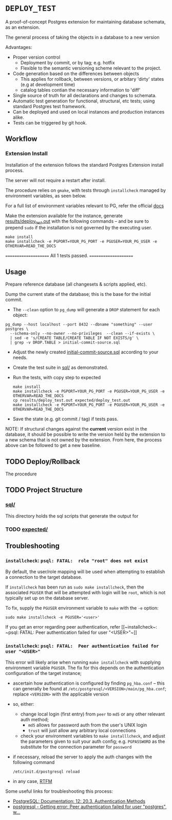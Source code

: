 #+COMMENT: export to markdown {C-c C-e m m}

*  =DEPLOY_TEST=
A proof-of-concept Postgres extension for maintaining database schemata, as an
extension.

The general process of taking the objects in a database to a new version

Advantages:
- Proper version control
    - Deployment by commit, or by tag; e.g. hotfix
    - Flexible to the semantic versioning scheme relevant to the project.
- Code generation based on the differences between objects
    - This applies for rollback, between versions, or arbitary 'dirty' states
      (e.g at development time)
    - catalog tables contian the necessary information to 'diff'
- Single source of truth for all declarations and changes to schemata.
- Automatic test generation for functional, structural, etc tests; using standard
  Postgres test framework.
- Can be deployed and used on local instances and production instances alike.
- Tests can be triggered by git hook.


** Workflow
*** Extension Install
Installation of the extension follows the standard Postgres Extension install process.

The server will not require a restart after install.

The procedure relies on ~gmake~, with tests through ~installcheck~ managed by
environment variables, as seen below.

For a full list of environment variables relevant to PG, refer the official [[https://www.postgresql.org/docs/current/libpq-envars.html][docs]]

Make the extension available for the instance, generate [[file:results/deploy_test.out][results/deploy_test.out]]
with the following commands -- and be sure to prepend ~sudo~ if the installation is
not governed by the executing user.

#+begin_src shell
make install
make installcheck -e PGPORT=YOUR_PG_PORT -e PGUSER=YOUR_PG_USER -e OTHERVAR=READ_THE_DOCS
#+end_src
#+RESULTS:
/usr/lib/postgresql/10/lib/pgxs/src/makefiles/../../src/test/regress/pg_regress --inputdir=./ --bindir='/usr/lib/postgresql/10/bin'    --dbname=contrib_regression deploy_test
(using postmaster on Unix socket, default port)
============== dropping database "contrib_regression" ==============
NOTICE:  database "contrib_regression" does not exist, skipping
DROP DATABASE
============== creating database "contrib_regression" ==============
CREATE DATABASE
ALTER DATABASE
============== running regression test queries        ==============
test deploy_test              ... ok

=====================
 All 1 tests passed.
=====================

** Usage
Prepare reference database (all changesets & scripts applied, etc).

Dump the current state of the database; this is the base for the initial commit.
- The ~--clean~ option to ~pg_dump~ will generate a ~DROP~ statement for each
  object:
#+begin_src shell
pg_dump --host localhost --port 8432 --dbname "something" --user postgres \
  --schema-only --no-owner --no-privileges  --clean --if-exists \
  | sed -e 's/CREATE TABLE/CREATE TABLE IF NOT EXISTS/g' \
  | grep -v DROP.TABLE > initial-commit-source.sql
#+end_src

- Adjust the newly created [[file:initial-commit-source.sql][initial-commit-source.sql]] according to your needs.

- Create the test suite in [[file:sql/][sql/]] as demonstrated.

- Run the tests, with copy step to expected
  #+begin_src shell
 make install
 make installcheck -e PGPORT=YOUR_PG_PORT -e PGUSER=YOUR_PG_USER -e OTHERVAR=READ_THE_DOCS
 cp results/deploy_test.out expected/deploy_test.out
 make installcheck -e PGPORT=YOUR_PG_PORT -e PGUSER=YOUR_PG_USER -e OTHERVAR=READ_THE_DOCS
  #+end_src

- Save the state (e.g. git commit / tag) if tests pass.

NOTE: If structural changes against the *current* version exist in the database,
      it should be possible to write the version held by the extension to a new
      schema that is not owned by the extension. From here, the process above
      can be followed to get a new baseline.

** TODO Deploy/Rollback
The procedure
** TODO Project Structure
*** [[file:sql/][sql/]]
This directory holds the sql scripts that generate the output for

*** TODO [[file:expected/][expected/]]

**  Troubleshooting
*** ~installcheck~: ~psql: FATAL:  role "root" does not exist~
By default, the user/role mapping will be used when attempting to establish a
connection to the target database.

If ~installcheck~ has been run as ~sudo make installcheck~, then the associated
~PGUSER~ that will be attempted with login will be ~root~, which is not
typically set up on the database server.

To fix, supply the ~PGUSER~ environment variable to ~make~ with the ~-e~ option:
#+begin_src shell
sudo make installcheck -e PGUSER='<user>'
#+end_src

If you get an error regarding peer authentication, refer [[~installcheck~: ~psql:
FATAL: Peer authentication failed for user "<USER>"~]]

*** ~installcheck~: ~psql: FATAL:  Peer authentication failed for user "<USER>"~
This error will likely arise when running ~make installcheck~ with supplying
environment variable ~PGUSER~.
The fix for this depends on the authentication configuration of the target instance;
- ascertain how authentication is configured by finding ~pg_hba.conf~ -- this
  can generally be found at ~/etc/postgresql/<VERSION>/main/pg_hba.conf~;
  replace ~<VERSION>~ with the applicable version
- so, either:
  - change local login (first entry) from ~peer~ to ~md5~ or any other relevant
    auth method;
    - ~md5~ allows for password auth from the user's UNIX login
    - ~trust~ will just allow any arbitrary local connections
      
  - check your environment variables to ~make installlcheck~, and adjust the
    parameters given to suit your auth config; e.g. ~PGPASSWORD~ as the
    substitute for the connection parameter for ~password~
- if necessary, reload the server to apply the auth changes with the following
  command
  #+begin_src shell
/etc/init.d/postgresql reload 
  #+end_src
- in any case, [[https://www.postgresql.org/docs/current/libpq-envars.html][RTFM]]


Some useful links for troubleshooting this process:
- [[https://www.postgresql.org/docs/12/auth-methods.html][PostgreSQL: Documentation: 12: 20.3. Authentication Methods]]
- [[https://stackoverflow.com/questions/18664074/getting-error-peer-authentication-failed-for-user-postgres-when-trying-to-ge][postgresql - Getting error: Peer authentication failed for user "postgres", w...]]
